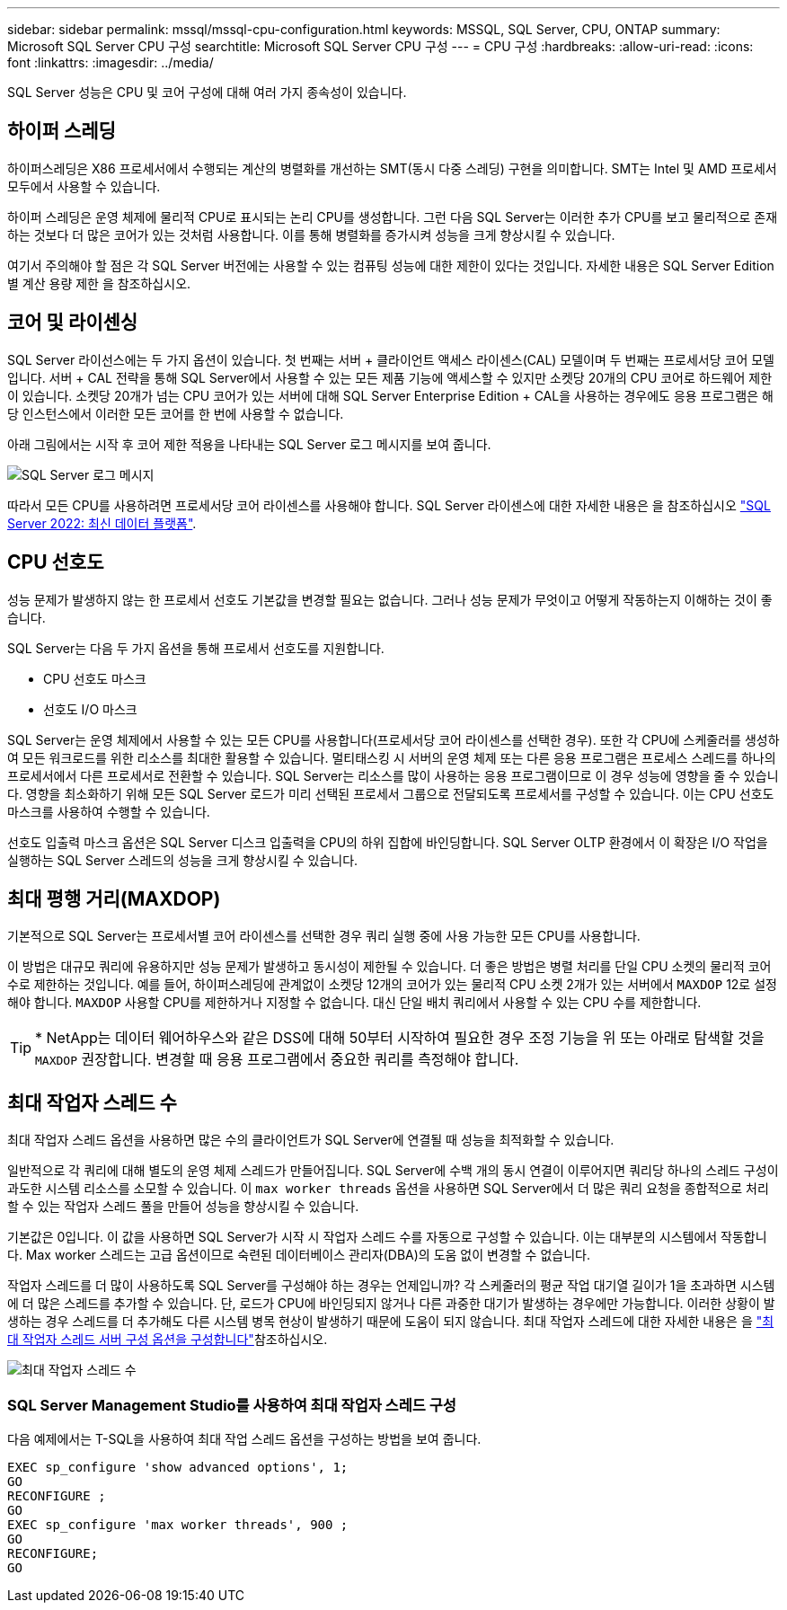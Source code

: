 ---
sidebar: sidebar 
permalink: mssql/mssql-cpu-configuration.html 
keywords: MSSQL, SQL Server, CPU, ONTAP 
summary: Microsoft SQL Server CPU 구성 
searchtitle: Microsoft SQL Server CPU 구성 
---
= CPU 구성
:hardbreaks:
:allow-uri-read: 
:icons: font
:linkattrs: 
:imagesdir: ../media/


[role="lead"]
SQL Server 성능은 CPU 및 코어 구성에 대해 여러 가지 종속성이 있습니다.



== 하이퍼 스레딩

하이퍼스레딩은 X86 프로세서에서 수행되는 계산의 병렬화를 개선하는 SMT(동시 다중 스레딩) 구현을 의미합니다. SMT는 Intel 및 AMD 프로세서 모두에서 사용할 수 있습니다.

하이퍼 스레딩은 운영 체제에 물리적 CPU로 표시되는 논리 CPU를 생성합니다. 그런 다음 SQL Server는 이러한 추가 CPU를 보고 물리적으로 존재하는 것보다 더 많은 코어가 있는 것처럼 사용합니다. 이를 통해 병렬화를 증가시켜 성능을 크게 향상시킬 수 있습니다.

여기서 주의해야 할 점은 각 SQL Server 버전에는 사용할 수 있는 컴퓨팅 성능에 대한 제한이 있다는 것입니다. 자세한 내용은 SQL Server Edition별 계산 용량 제한 을 참조하십시오.



== 코어 및 라이센싱

SQL Server 라이선스에는 두 가지 옵션이 있습니다. 첫 번째는 서버 + 클라이언트 액세스 라이센스(CAL) 모델이며 두 번째는 프로세서당 코어 모델입니다. 서버 + CAL 전략을 통해 SQL Server에서 사용할 수 있는 모든 제품 기능에 액세스할 수 있지만 소켓당 20개의 CPU 코어로 하드웨어 제한이 있습니다. 소켓당 20개가 넘는 CPU 코어가 있는 서버에 대해 SQL Server Enterprise Edition + CAL을 사용하는 경우에도 응용 프로그램은 해당 인스턴스에서 이러한 모든 코어를 한 번에 사용할 수 없습니다.

아래 그림에서는 시작 후 코어 제한 적용을 나타내는 SQL Server 로그 메시지를 보여 줍니다.

image:../media/mssql-hyperthreading.png["SQL Server 로그 메시지"]

따라서 모든 CPU를 사용하려면 프로세서당 코어 라이센스를 사용해야 합니다. SQL Server 라이센스에 대한 자세한 내용은 을 참조하십시오 link:https://www.microsoft.com/en-us/sql-server/sql-server-2022-comparison["SQL Server 2022: 최신 데이터 플랫폼"^].



== CPU 선호도

성능 문제가 발생하지 않는 한 프로세서 선호도 기본값을 변경할 필요는 없습니다. 그러나 성능 문제가 무엇이고 어떻게 작동하는지 이해하는 것이 좋습니다.

SQL Server는 다음 두 가지 옵션을 통해 프로세서 선호도를 지원합니다.

* CPU 선호도 마스크
* 선호도 I/O 마스크


SQL Server는 운영 체제에서 사용할 수 있는 모든 CPU를 사용합니다(프로세서당 코어 라이센스를 선택한 경우). 또한 각 CPU에 스케줄러를 생성하여 모든 워크로드를 위한 리소스를 최대한 활용할 수 있습니다. 멀티태스킹 시 서버의 운영 체제 또는 다른 응용 프로그램은 프로세스 스레드를 하나의 프로세서에서 다른 프로세서로 전환할 수 있습니다. SQL Server는 리소스를 많이 사용하는 응용 프로그램이므로 이 경우 성능에 영향을 줄 수 있습니다. 영향을 최소화하기 위해 모든 SQL Server 로드가 미리 선택된 프로세서 그룹으로 전달되도록 프로세서를 구성할 수 있습니다. 이는 CPU 선호도 마스크를 사용하여 수행할 수 있습니다.

선호도 입출력 마스크 옵션은 SQL Server 디스크 입출력을 CPU의 하위 집합에 바인딩합니다. SQL Server OLTP 환경에서 이 확장은 I/O 작업을 실행하는 SQL Server 스레드의 성능을 크게 향상시킬 수 있습니다.



== 최대 평행 거리(MAXDOP)

기본적으로 SQL Server는 프로세서별 코어 라이센스를 선택한 경우 쿼리 실행 중에 사용 가능한 모든 CPU를 사용합니다.

이 방법은 대규모 쿼리에 유용하지만 성능 문제가 발생하고 동시성이 제한될 수 있습니다. 더 좋은 방법은 병렬 처리를 단일 CPU 소켓의 물리적 코어 수로 제한하는 것입니다. 예를 들어, 하이퍼스레딩에 관계없이 소켓당 12개의 코어가 있는 물리적 CPU 소켓 2개가 있는 서버에서 `MAXDOP` 12로 설정해야 합니다. `MAXDOP` 사용할 CPU를 제한하거나 지정할 수 없습니다. 대신 단일 배치 쿼리에서 사용할 수 있는 CPU 수를 제한합니다.


TIP: * NetApp는 데이터 웨어하우스와 같은 DSS에 대해 50부터 시작하여 필요한 경우 조정 기능을 위 또는 아래로 탐색할 것을 `MAXDOP` 권장합니다. 변경할 때 응용 프로그램에서 중요한 쿼리를 측정해야 합니다.



== 최대 작업자 스레드 수

최대 작업자 스레드 옵션을 사용하면 많은 수의 클라이언트가 SQL Server에 연결될 때 성능을 최적화할 수 있습니다.

일반적으로 각 쿼리에 대해 별도의 운영 체제 스레드가 만들어집니다. SQL Server에 수백 개의 동시 연결이 이루어지면 쿼리당 하나의 스레드 구성이 과도한 시스템 리소스를 소모할 수 있습니다. 이 `max worker threads` 옵션을 사용하면 SQL Server에서 더 많은 쿼리 요청을 종합적으로 처리할 수 있는 작업자 스레드 풀을 만들어 성능을 향상시킬 수 있습니다.

기본값은 0입니다. 이 값을 사용하면 SQL Server가 시작 시 작업자 스레드 수를 자동으로 구성할 수 있습니다. 이는 대부분의 시스템에서 작동합니다. Max worker 스레드는 고급 옵션이므로 숙련된 데이터베이스 관리자(DBA)의 도움 없이 변경할 수 없습니다.

작업자 스레드를 더 많이 사용하도록 SQL Server를 구성해야 하는 경우는 언제입니까? 각 스케줄러의 평균 작업 대기열 길이가 1을 초과하면 시스템에 더 많은 스레드를 추가할 수 있습니다. 단, 로드가 CPU에 바인딩되지 않거나 다른 과중한 대기가 발생하는 경우에만 가능합니다. 이러한 상황이 발생하는 경우 스레드를 더 추가해도 다른 시스템 병목 현상이 발생하기 때문에 도움이 되지 않습니다. 최대 작업자 스레드에 대한 자세한 내용은 을 link:https://learn.microsoft.com/en-us/sql/database-engine/configure-windows/configure-the-max-worker-threads-server-configuration-option?view=sql-server-ver16&redirectedfrom=MSDN["최대 작업자 스레드 서버 구성 옵션을 구성합니다"^]참조하십시오.

image:../media/mssql-max-worker-threads.png["최대 작업자 스레드 수"]



=== SQL Server Management Studio를 사용하여 최대 작업자 스레드 구성

다음 예제에서는 T-SQL을 사용하여 최대 작업 스레드 옵션을 구성하는 방법을 보여 줍니다.

....
EXEC sp_configure 'show advanced options', 1;
GO
RECONFIGURE ;
GO
EXEC sp_configure 'max worker threads', 900 ;
GO
RECONFIGURE;
GO
....
